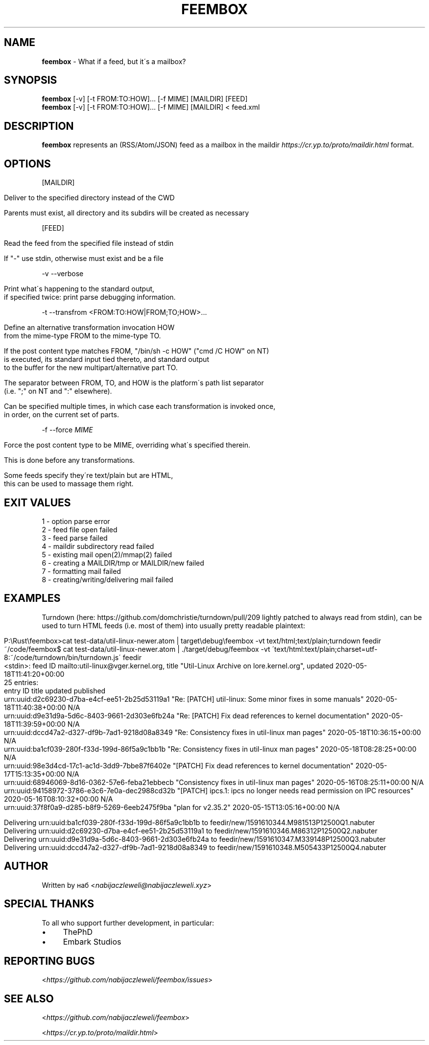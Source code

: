 .\" generated with Ronn/v0.7.3
.\" http://github.com/rtomayko/ronn/tree/0.7.3
.
.TH "FEEMBOX" "1" "July 2020" "feembox developers" ""
.
.SH "NAME"
\fBfeembox\fR \- What if a feed, but it\'s a mailbox?
.
.SH "SYNOPSIS"
\fBfeembox\fR [\-v] [\-t FROM:TO:HOW]\.\.\. [\-f MIME] [MAILDIR] [FEED]
.
.br
\fBfeembox\fR [\-v] [\-t FROM:TO:HOW]\.\.\. [\-f MIME] [MAILDIR] < feed\.xml
.
.SH "DESCRIPTION"
\fBfeembox\fR represents an (RSS/Atom/JSON) feed as a mailbox in the maildir \fIhttps://cr\.yp\.to/proto/maildir\.html\fR format\.
.
.SH "OPTIONS"
[MAILDIR]
.
.IP "" 4
.
.nf

Deliver to the specified directory instead of the CWD

Parents must exist, all directory and its subdirs will be created as necessary
.
.fi
.
.IP "" 0
.
.P
[FEED]
.
.IP "" 4
.
.nf

Read the feed from the specified file instead of stdin

If "\-" use stdin, otherwise must exist and be a file
.
.fi
.
.IP "" 0
.
.P
\-v \-\-verbose
.
.IP "" 4
.
.nf

Print what\'s happening to the standard output,
if specified twice: print parse debugging information\.
.
.fi
.
.IP "" 0
.
.P
\-t \-\-transfrom <FROM:TO:HOW|FROM;TO;HOW>\.\.\.
.
.IP "" 4
.
.nf

Define an alternative transformation invocation HOW
from the mime\-type FROM to the mime\-type TO\.

If the post content type matches FROM, "/bin/sh \-c HOW" ("cmd /C HOW" on NT)
is executed, its standard input tied thereto, and standard output
to the buffer for the new multipart/alternative part TO\.

The separator between FROM, TO, and HOW is the platform\'s path list separator
(i\.e\. ";" on NT and ":" elsewhere)\.

Can be specified multiple times, in which case each transformation is invoked once,
in order, on the current set of parts\.
.
.fi
.
.IP "" 0
.
.P
\-f \-\-force \fIMIME\fR
.
.IP "" 4
.
.nf

Force the post content type to be MIME, overriding what\'s specified therein\.

This is done before any transformations\.

Some feeds specify they\'re text/plain but are HTML,
this can be used to massage them right\.
.
.fi
.
.IP "" 0
.
.SH "EXIT VALUES"
.
.nf

1 \- option parse error
2 \- feed file open failed
3 \- feed parse failed
4 \- maildir subdirectory read failed
5 \- existing mail open(2)/mmap(2) failed
6 \- creating a MAILDIR/tmp or MAILDIR/new failed
7 \- formatting mail failed
8 \- creating/writing/delivering mail failed
.
.fi
.
.SH "EXAMPLES"
Turndown (here: https://github\.com/domchristie/turndown/pull/209 lightly patched to always read from stdin), can be used to turn HTML feeds (i\.e\. most of them) into usually pretty readable plaintext:
.
.IP "" 4
.
.nf

P:\eRust\efeembox>cat test\-data/util\-linux\-newer\.atom |   target\edebug\efeembox \-vt text/html;text/plain;turndown feedir
~/code/feembox$ cat test\-data/util\-linux\-newer\.atom | \./target/debug/feembox \-vt \'text/html:text/plain;charset=utf\-8:~/code/turndown/bin/turndown\.js\' feedir
<stdin>: feed ID mailto:util\-linux@vger\.kernel\.org, title "Util\-Linux Archive on lore\.kernel\.org", updated 2020\-05\-18T11:41:20+00:00
25 entries:
    entry ID                                       title                                                                    updated                    published
    urn:uuid:d2c69230\-d7ba\-e4cf\-ee51\-2b25d53119a1  "Re: [PATCH] util\-linux: Some minor fixes in some manuals"               2020\-05\-18T11:40:38+00:00  N/A
    urn:uuid:d9e31d9a\-5d6c\-8403\-9661\-2d303e6fb24a  "Re: [PATCH] Fix dead references to kernel documentation"                2020\-05\-18T11:39:59+00:00  N/A
    urn:uuid:dccd47a2\-d327\-df9b\-7ad1\-9218d08a8349  "Re: Consistency fixes in util\-linux man pages"                          2020\-05\-18T10:36:15+00:00  N/A
    urn:uuid:ba1cf039\-280f\-f33d\-199d\-86f5a9c1bb1b  "Re: Consistency fixes in util\-linux man pages"                          2020\-05\-18T08:28:25+00:00  N/A
    urn:uuid:98e3d4cd\-17c1\-ac1d\-3dd9\-7bbe87f6402e  "[PATCH] Fix dead references to kernel documentation"                    2020\-05\-17T15:13:35+00:00  N/A
    urn:uuid:68946069\-8d16\-0362\-57e6\-feba21ebbecb  "Consistency fixes in util\-linux man pages"                              2020\-05\-16T08:25:11+00:00  N/A
    urn:uuid:94158972\-3786\-e3c6\-7e0a\-dec2988cd32b  "[PATCH] ipcs\.1: ipcs no longer needs read permission on IPC resources"  2020\-05\-16T08:10:32+00:00  N/A
    urn:uuid:37f8f0a9\-d285\-b8f9\-5269\-6eeb2475f9ba  "plan for v2\.35\.2"                                                       2020\-05\-15T13:05:16+00:00  N/A

Delivering urn:uuid:ba1cf039\-280f\-f33d\-199d\-86f5a9c1bb1b to feedir/new/1591610344\.M981513P12500Q1\.nabuter
Delivering urn:uuid:d2c69230\-d7ba\-e4cf\-ee51\-2b25d53119a1 to feedir/new/1591610346\.M86312P12500Q2\.nabuter
Delivering urn:uuid:d9e31d9a\-5d6c\-8403\-9661\-2d303e6fb24a to feedir/new/1591610347\.M339148P12500Q3\.nabuter
Delivering urn:uuid:dccd47a2\-d327\-df9b\-7ad1\-9218d08a8349 to feedir/new/1591610348\.M505433P12500Q4\.nabuter
.
.fi
.
.IP "" 0
.
.SH "AUTHOR"
Written by наб <\fInabijaczleweli@nabijaczleweli\.xyz\fR>
.
.SH "SPECIAL THANKS"
To all who support further development, in particular:
.
.IP "\(bu" 4
ThePhD
.
.IP "\(bu" 4
Embark Studios
.
.IP "" 0
.
.SH "REPORTING BUGS"
<\fIhttps://github\.com/nabijaczleweli/feembox/issues\fR>
.
.SH "SEE ALSO"
<\fIhttps://github\.com/nabijaczleweli/feembox\fR>
.
.P
<\fIhttps://cr\.yp\.to/proto/maildir\.html\fR>
